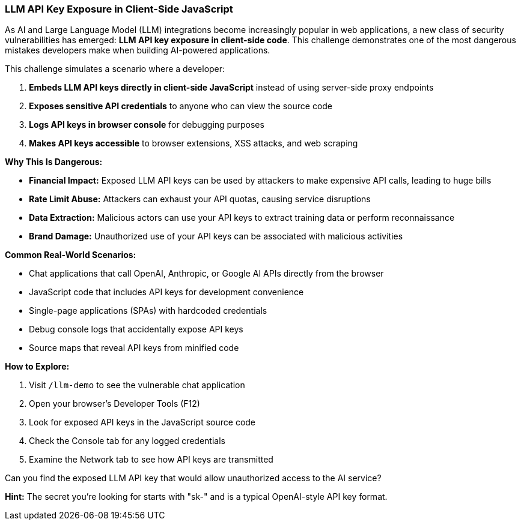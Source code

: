 === LLM API Key Exposure in Client-Side JavaScript

As AI and Large Language Model (LLM) integrations become increasingly popular in web applications, a new class of security vulnerabilities has emerged: **LLM API key exposure in client-side code**. This challenge demonstrates one of the most dangerous mistakes developers make when building AI-powered applications.

This challenge simulates a scenario where a developer:

1. **Embeds LLM API keys directly in client-side JavaScript** instead of using server-side proxy endpoints
2. **Exposes sensitive API credentials** to anyone who can view the source code
3. **Logs API keys in browser console** for debugging purposes
4. **Makes API keys accessible** to browser extensions, XSS attacks, and web scraping

**Why This Is Dangerous:**

- **Financial Impact:** Exposed LLM API keys can be used by attackers to make expensive API calls, leading to huge bills
- **Rate Limit Abuse:** Attackers can exhaust your API quotas, causing service disruptions
- **Data Extraction:** Malicious actors can use your API keys to extract training data or perform reconnaissance
- **Brand Damage:** Unauthorized use of your API keys can be associated with malicious activities

**Common Real-World Scenarios:**

- Chat applications that call OpenAI, Anthropic, or Google AI APIs directly from the browser
- JavaScript code that includes API keys for development convenience
- Single-page applications (SPAs) with hardcoded credentials
- Debug console logs that accidentally expose API keys
- Source maps that reveal API keys from minified code

**How to Explore:**

1. Visit `/llm-demo` to see the vulnerable chat application
2. Open your browser's Developer Tools (F12)
3. Look for exposed API keys in the JavaScript source code
4. Check the Console tab for any logged credentials
5. Examine the Network tab to see how API keys are transmitted

Can you find the exposed LLM API key that would allow unauthorized access to the AI service?

**Hint:** The secret you're looking for starts with "sk-" and is a typical OpenAI-style API key format.
